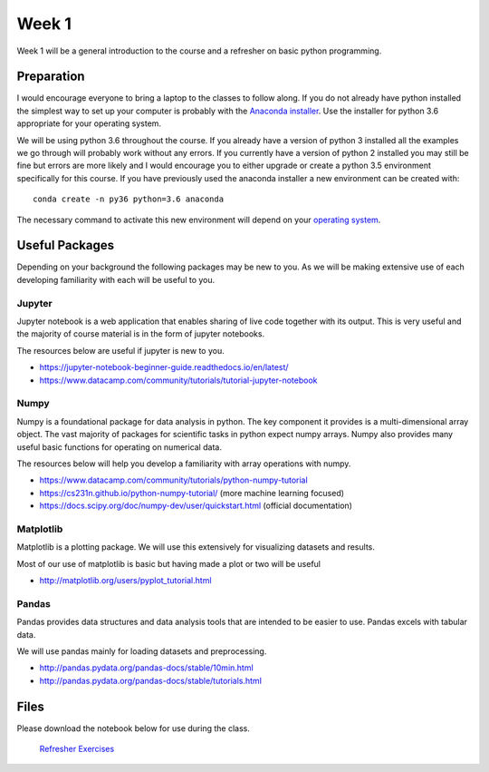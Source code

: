 Week 1
======


Week 1 will be a general introduction to the course and a refresher
on basic python programming.


Preparation
-----------

I would encourage everyone to bring a laptop to the classes to follow along. 
If you do not already have python installed the simplest way to set up your
computer is probably with the 
`Anaconda installer <https://www.continuum.io/downloads>`_. Use the installer 
for python 3.6 appropriate for your operating system. 

We will be using python 3.6 throughout the course. If you already have a 
version of python 3 installed all the examples we go through will probably 
work without any errors. If you currently have a version of python 2 installed 
you may still be fine but errors are more likely and I would encourage you to 
either upgrade or create a python 3.5 environment specifically for this 
course. If you have previously used the anaconda installer a new environment 
can be created with::

    conda create -n py36 python=3.6 anaconda

The necessary command to activate this new environment will depend on your
`operating system <http://conda.pydata.org/docs/test-drive.html#managing-envs>`_. 


Useful Packages
---------------

Depending on your background the following packages may be new to you. As we will be making extensive use of each developing familiarity with each will be useful to you.

Jupyter
^^^^^^^

Jupyter notebook is a web application that enables sharing of live code together with its output. This is very useful and the majority of course material is in the form of jupyter notebooks.

The resources below are useful if jupyter is new to you.

* https://jupyter-notebook-beginner-guide.readthedocs.io/en/latest/
* https://www.datacamp.com/community/tutorials/tutorial-jupyter-notebook

Numpy
^^^^^

Numpy is a foundational package for data analysis in python. The key component it provides is a multi-dimensional array object. The vast majority of packages for scientific tasks in python expect numpy arrays. Numpy also provides many useful basic functions for operating on numerical data.

The resources below will help you develop a familiarity with array operations with numpy.

* https://www.datacamp.com/community/tutorials/python-numpy-tutorial
* https://cs231n.github.io/python-numpy-tutorial/ (more machine learning focused)
* https://docs.scipy.org/doc/numpy-dev/user/quickstart.html (official documentation)

Matplotlib
^^^^^^^^^^

Matplotlib is a plotting package. We will use this extensively for visualizing datasets and results.

Most of our use of matplotlib is basic but having made a plot or two will be useful

* http://matplotlib.org/users/pyplot_tutorial.html

Pandas
^^^^^^

Pandas provides data structures and data analysis tools that are intended to be easier to use. Pandas excels with tabular data.

We will use pandas mainly for loading datasets and preprocessing.

* http://pandas.pydata.org/pandas-docs/stable/10min.html
* http://pandas.pydata.org/pandas-docs/stable/tutorials.html


Files
-----

Please download the notebook below for use during the class.

 `Refresher Exercises <../Wk01-Overview.ipynb>`_
 

